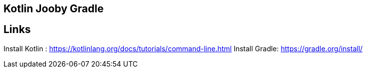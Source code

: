 == Kotlin Jooby Gradle 

== Links 
Install Kotlin : https://kotlinlang.org/docs/tutorials/command-line.html
Install Gradle: https://gradle.org/install/
